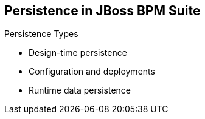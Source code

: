 :scrollbar:
:data-uri:
:noaudio:

== Persistence in JBoss BPM Suite

.Persistence Types
* Design-time persistence
* Configuration and deployments
* Runtime data persistence

ifdef::showscript[]

Transcript:

Three types of persistence configuration are available for Red Hat JBoss BPM Suite:

* Design-time persistence
* Configuration and deployments persistence
* Runtime data persistence

Each of these categories needs to be accounted when facing the challenges of sharing information between teams and keeping information alive and ready for review and analysis.

endif::showscript[]
